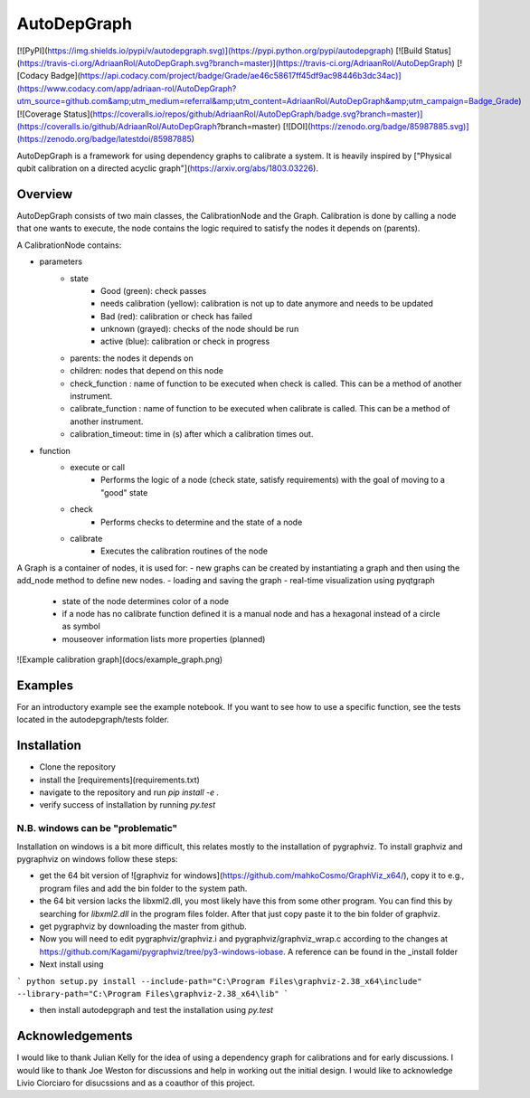 AutoDepGraph
================

[![PyPI](https://img.shields.io/pypi/v/autodepgraph.svg)](https://pypi.python.org/pypi/autodepgraph)
[![Build Status](https://travis-ci.org/AdriaanRol/AutoDepGraph.svg?branch=master)](https://travis-ci.org/AdriaanRol/AutoDepGraph)
[![Codacy Badge](https://api.codacy.com/project/badge/Grade/ae46c58617ff45df9ac98446b3dc34ac)](https://www.codacy.com/app/adriaan-rol/AutoDepGraph?utm_source=github.com&amp;utm_medium=referral&amp;utm_content=AdriaanRol/AutoDepGraph&amp;utm_campaign=Badge_Grade)
[![Coverage Status](https://coveralls.io/repos/github/AdriaanRol/AutoDepGraph/badge.svg?branch=master)](https://coveralls.io/github/AdriaanRol/AutoDepGraph?branch=master)
[![DOI](https://zenodo.org/badge/85987885.svg)](https://zenodo.org/badge/latestdoi/85987885)

AutoDepGraph is a framework for using dependency graphs to calibrate a system. It is heavily inspired by ["Physical qubit calibration on a directed acyclic graph"](https://arxiv.org/abs/1803.03226).

Overview
------------

AutoDepGraph consists of two main classes, the CalibrationNode and the Graph.
Calibration is done by calling a node that one wants to execute, the node contains the logic required to satisfy the nodes it depends on (parents).

A CalibrationNode contains:

- parameters
    - state
        + Good (green): check passes
        + needs calibration (yellow): calibration is not up to date anymore and needs to be updated
        + Bad (red): calibration or check has failed
        + unknown (grayed): checks of the node should be run
        + active (blue): calibration or check in progress
    - parents: the nodes it depends on
    - children: nodes that depend on this node
    - check_function : name of function to be executed when check is called. This can be a method of another instrument.
    - calibrate_function : name of function to be executed when calibrate is called. This can be a method of another instrument.
    - calibration_timeout: time in (s) after which a calibration times out.

- function
    - execute or call
        + Performs the logic of a node (check state, satisfy requirements) with the goal of moving to a "good" state
    - check
        + Performs checks to determine and the state of a node
    - calibrate
        + Executes the calibration routines of the node

A Graph is a container of nodes, it is used for:
- new graphs can be created by instantiating a graph and then using the add_node method to define new nodes.
- loading and saving the graph
- real-time visualization using pyqtgraph
    - state of the node determines color of a node
    - if a node has no calibrate function defined it is a manual node and has a hexagonal instead of a circle as symbol
    - mouseover information lists more properties (planned)

![Example calibration graph](docs/example_graph.png)

Examples
------------
For an introductory example see the example notebook. If you want to see how to use a specific function, see the tests located in the autodepgraph/tests folder.

Installation
------------------
- Clone the repository
- install the [requirements](requirements.txt)
- navigate to the repository and run `pip install -e .`
- verify success of installation by running `py.test`

N.B. windows can be "problematic"
~~~~~~~~~~~~~~~~~~~~~~~~~~~~~~~~~~~~~~~~~~

Installation on windows is a bit more difficult, this relates mostly to the installation of pygraphviz. To install graphviz and pygraphviz on windows follow these steps:

- get the 64 bit version of ![graphviz for windows](https://github.com/mahkoCosmo/GraphViz_x64/), copy it to e.g., program files and add the bin folder to the system path.
- the 64 bit version lacks the libxml2.dll, you most likely have this from some other program. You can find this by searching for `libxml2.dll` in the program files folder. After that just copy paste it to the bin folder of graphviz.
- get pygraphviz by downloading the master from github.
- Now you will need to edit pygraphviz/graphviz.i and pygraphviz/graphviz_wrap.c according to the changes at https://github.com/Kagami/pygraphviz/tree/py3-windows-iobase. A reference can be found in the _install folder
- Next install using
```
python setup.py install --include-path="C:\Program Files\graphviz-2.38_x64\include" --library-path="C:\Program Files\graphviz-2.38_x64\lib"
```

- then install autodepgraph and test the installation using `py.test`

Acknowledgements
---------------------

I would like to thank Julian Kelly for the idea of using a dependency graph for calibrations and for early discussions. I would like to thank Joe Weston for discussions and help in working out the initial design. I would like to acknowledge Livio Ciorciaro for disucssions and as a coauthor of this project.
